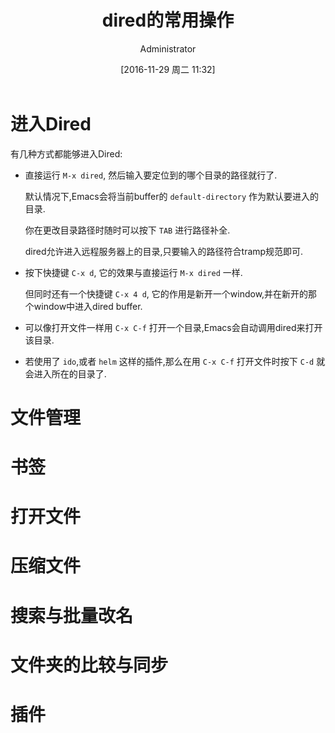 #+TITLE: dired的常用操作
#+AUTHOR: Administrator
#+CATEGORY: Emacs之怒
#+DATE: [2016-11-29 周二 11:32]
#+OPTIONS: ^:{}

* 进入Dired
有几种方式都能够进入Dired:

+ 直接运行 =M-x dired=, 然后输入要定位到的哪个目录的路径就行了.

  默认情况下,Emacs会将当前buffer的 =default-directory= 作为默认要进入的目录. 

  你在更改目录路径时随时可以按下 =TAB= 进行路径补全.

  dired允许进入远程服务器上的目录,只要输入的路径符合tramp规范即可.

+ 按下快捷键 =C-x d=, 它的效果与直接运行 =M-x dired= 一样.

  但同时还有一个快捷键 =C-x 4 d=, 它的作用是新开一个window,并在新开的那个window中进入dired buffer.

+ 可以像打开文件一样用 =C-x C-f= 打开一个目录,Emacs会自动调用dired来打开该目录.

+ 若使用了 =ido=,或者 =helm= 这样的插件,那么在用 =C-x C-f= 打开文件时按下 =C-d= 就会进入所在的目录了.

* 文件管理



* 书签

* 打开文件

* 压缩文件

* 搜索与批量改名

* 文件夹的比较与同步

* 插件
